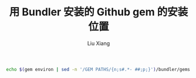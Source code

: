 #+TITLE: 用 Bundler 安装的 Github gem 的安装位置
#+AUTHOR: Liu Xiang

#+BEGIN_SRC sh
  echo $(gem environ | sed -n '/GEM PATHS/{n;s#.*- ##;p;}')/bundler/gems
#+END_SRC
